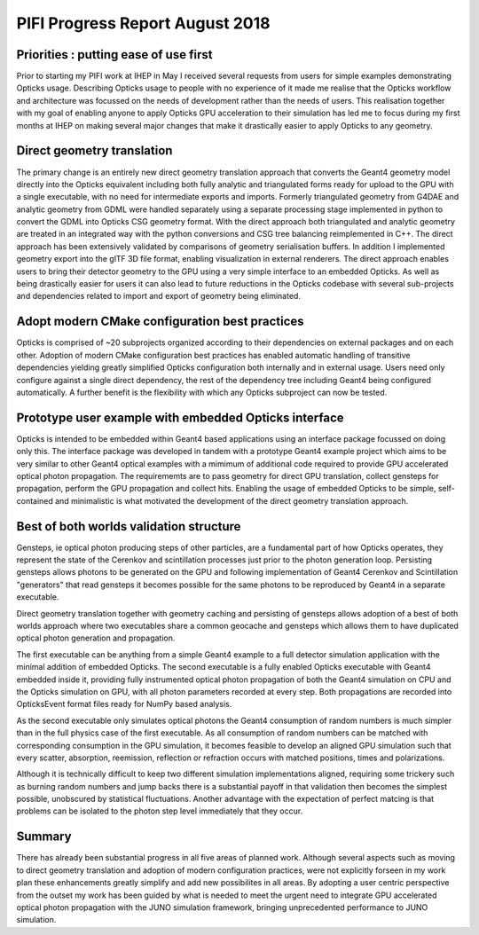 PIFI Progress Report August 2018
===================================

Priorities : putting ease of use first 
-----------------------------------------

Prior to starting my PIFI work at IHEP in May 
I received several requests from users for simple 
examples demonstrating Opticks usage. Describing 
Opticks usage to people with no experience of it  
made me realise that the Opticks workflow and architecture 
was focussed on the needs of development rather than the needs of users. 
This realisation together with my goal of enabling anyone 
to apply Opticks GPU acceleration to their simulation has 
led me to focus during my first months at IHEP
on making several major changes that make it drastically 
easier to apply Opticks to any geometry.

Direct geometry translation
-----------------------------

The primary change is an entirely new direct geometry translation 
approach that converts the Geant4 geometry model directly into 
the Opticks equivalent including both fully analytic and triangulated 
forms ready for upload to the GPU with a single executable, 
with no need for intermediate exports and imports.  Formerly 
triangulated geometry from G4DAE and analytic geometry from GDML were 
handled separately using a separate processing stage implemented in python
to convert the GDML into Opticks CSG geometry format. 
With the direct approach both triangulated and analytic geometry are treated 
in an integrated way with the python conversions and CSG tree balancing 
reimplemented in C++. The direct approach has been extensively validated 
by comparisons of geometry serialisation buffers. In addition I implemented 
geometry export into the glTF 3D file format, enabling visualization in
external renderers. 
The direct approach enables users to bring their detector geometry to 
the GPU using a very simple interface to an embedded Opticks. 
As well as being drastically easier for users it can also lead 
to future reductions in the Opticks codebase with several 
sub-projects and dependencies related to import 
and export of geometry being eliminated. 

Adopt modern CMake configuration best practices
-------------------------------------------------

Opticks is comprised of ~20 subprojects organized according to their dependencies on 
external packages and on each other. Adoption of modern CMake configuration best practices
has enabled automatic handling of transitive dependencies yielding greatly simplified
Opticks configuration both internally and in external usage.  Users need only 
configure against a single direct dependency, the rest of the dependency tree 
including Geant4 being configured automatically. A further benefit is the flexibility 
with which any Opticks subproject can now be tested. 
 

Prototype user example with embedded Opticks interface 
-------------------------------------------------------

Opticks is intended to be embedded within Geant4 based applications
using an interface package focussed on doing only this.  
The interface package was developed in tandem with a prototype 
Geant4 example project which aims to be very similar to other Geant4 
optical examples with a mimimum of additional code required to provide GPU accelerated
optical photon propagation. The requirememts are to pass geometry for direct GPU translation, 
collect gensteps for propagation, perform the GPU propagation and collect hits. 
Enabling the usage of embedded Opticks to be simple, self-contained and minimalistic 
is what motivated the development of the direct geometry translation approach. 



Best of both worlds validation structure
-----------------------------------------

Gensteps, ie optical photon producing steps of other particles, are a fundamental part of 
how Opticks operates, they represent the state of the Cerenkov and scintillation processes 
just prior to the photon generation loop.  Persisting gensteps allows photons to be 
generated on the GPU and following implementation of Geant4 Cerenkov and Scintillation 
"generators" that read gensteps it becomes possible for the same photons to be reproduced by Geant4 
in a separate executable.

Direct geometry translation together with geometry caching and persisting 
of gensteps allows adoption of a best of both worlds approach 
where two executables share a common geocache and gensteps which allows 
them to have duplicated optical photon generation and propagation.
 
The first executable can be anything from a simple Geant4 example to a full detector simulation application 
with the minimal addition of embedded Opticks. 
The second executable is a fully enabled Opticks executable with Geant4 embedded inside it, 
providing fully instrumented optical photon propagation of both the Geant4 simulation on CPU 
and the Opticks simulation on GPU,  with all photon parameters 
recorded at every step. Both propagations are recorded into OpticksEvent format 
files ready for NumPy based analysis.

As the second executable only simulates optical photons the Geant4 consumption of 
random numbers is much simpler than in the full physics case of the first executable. 
As all consumption of random numbers can be matched with corresponding consumption in 
the GPU simulation, it becomes feasible to develop an aligned GPU simulation such 
that every scatter, absorption, reemission, reflection or refraction occurs
with matched positions, times and polarizations. 

Although it is technically difficult to keep two different simulation implementations aligned, 
requiring some trickery such as burning random numbers and jump backs there is a substantial payoff 
in that validation then becomes the simplest possible, unobscured by statistical fluctuations.
Another advantage with the expectation of perfect matcing is that problems can be isolated  
to the photon step level immediately that they occur.


Summary
-----------

There has already been substantial progress in all five areas of planned work. 
Although several aspects such as moving to direct geometry translation and 
adoption of modern configuration practices, were not explicitly forseen in 
my work plan these enhancements greatly simplify and add new possibilites in all areas. 
By adopting a user centric perspective from the outset my work has been guided by what is 
needed to meet the urgent need to integrate GPU accelerated optical photon propagation 
with the JUNO simulation framework, bringing unprecedented performance to JUNO simulation.


